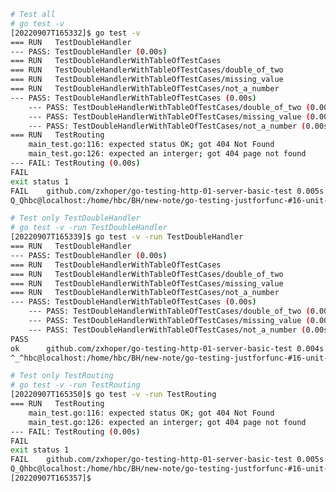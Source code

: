 
#+BEGIN_SRC bash
# Test all
# go test -v 
[20220907T165332]$ go test -v 
=== RUN   TestDoubleHandler
--- PASS: TestDoubleHandler (0.00s)
=== RUN   TestDoubleHandlerWithTableOfTestCases
=== RUN   TestDoubleHandlerWithTableOfTestCases/double_of_two
=== RUN   TestDoubleHandlerWithTableOfTestCases/missing_value
=== RUN   TestDoubleHandlerWithTableOfTestCases/not_a_number
--- PASS: TestDoubleHandlerWithTableOfTestCases (0.00s)
    --- PASS: TestDoubleHandlerWithTableOfTestCases/double_of_two (0.00s)
    --- PASS: TestDoubleHandlerWithTableOfTestCases/missing_value (0.00s)
    --- PASS: TestDoubleHandlerWithTableOfTestCases/not_a_number (0.00s)
=== RUN   TestRouting
    main_test.go:116: expected status OK; got 404 Not Found
    main_test.go:126: expected an interger; got 404 page not found
--- FAIL: TestRouting (0.00s)
FAIL
exit status 1
FAIL	github.com/zxhoper/go-testing-http-01-server-basic-test	0.005s
Q_Qhbc@localhost:/home/hbc/BH/new-note/go-testing-justforfunc-#16-unit-testing-HTTP-servers-RZ20561-2022-09-07_083801/go-testing-http-01-server-basic-test/

# Test only TestDoubleHandler
# go test -v -run TestDoubleHandler
[20220907T165339]$ go test -v -run TestDoubleHandler
=== RUN   TestDoubleHandler
--- PASS: TestDoubleHandler (0.00s)
=== RUN   TestDoubleHandlerWithTableOfTestCases
=== RUN   TestDoubleHandlerWithTableOfTestCases/double_of_two
=== RUN   TestDoubleHandlerWithTableOfTestCases/missing_value
=== RUN   TestDoubleHandlerWithTableOfTestCases/not_a_number
--- PASS: TestDoubleHandlerWithTableOfTestCases (0.00s)
    --- PASS: TestDoubleHandlerWithTableOfTestCases/double_of_two (0.00s)
    --- PASS: TestDoubleHandlerWithTableOfTestCases/missing_value (0.00s)
    --- PASS: TestDoubleHandlerWithTableOfTestCases/not_a_number (0.00s)
PASS
ok  	github.com/zxhoper/go-testing-http-01-server-basic-test	0.004s
^_^hbc@localhost:/home/hbc/BH/new-note/go-testing-justforfunc-#16-unit-testing-HTTP-servers-RZ20561-2022-09-07_083801/go-testing-http-01-server-basic-test/

# Test only TestRouting
# go test -v -run TestRouting
[20220907T165350]$ go test -v -run TestRouting
=== RUN   TestRouting
    main_test.go:116: expected status OK; got 404 Not Found
    main_test.go:126: expected an interger; got 404 page not found
--- FAIL: TestRouting (0.00s)
FAIL
exit status 1
FAIL	github.com/zxhoper/go-testing-http-01-server-basic-test	0.005s
Q_Qhbc@localhost:/home/hbc/BH/new-note/go-testing-justforfunc-#16-unit-testing-HTTP-servers-RZ20561-2022-09-07_083801/go-testing-http-01-server-basic-test/
[20220907T165357]$ 
#+END_SRC
